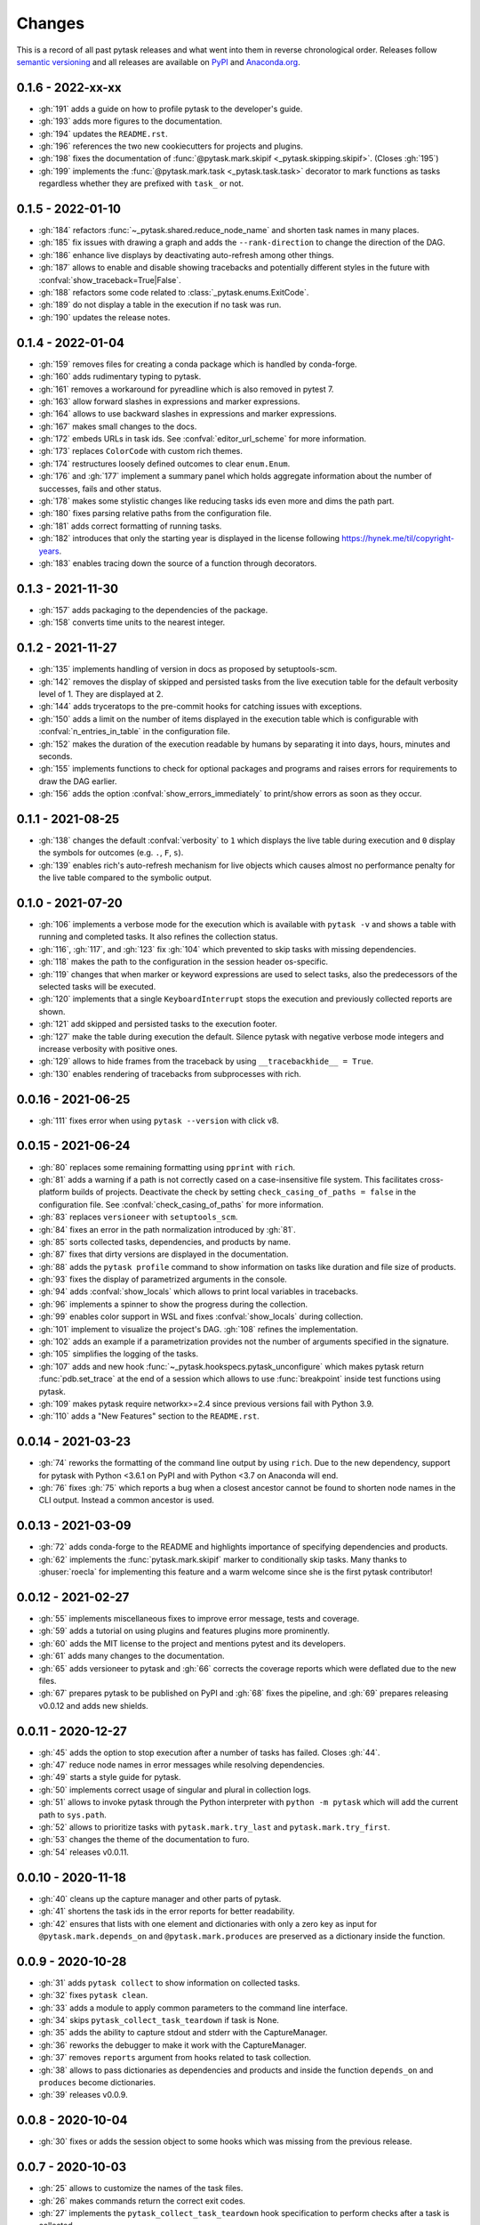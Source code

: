 Changes
=======

This is a record of all past pytask releases and what went into them in reverse
chronological order. Releases follow `semantic versioning <https://semver.org/>`_ and
all releases are available on `PyPI <https://pypi.org/project/pytask>`_ and
`Anaconda.org <https://anaconda.org/conda-forge/pytask>`_.


0.1.6 - 2022-xx-xx
------------------

- :gh:`191` adds a guide on how to profile pytask to the developer's guide.
- :gh:`193` adds more figures to the documentation.
- :gh:`194` updates the ``README.rst``.
- :gh:`196` references the two new cookiecutters for projects and plugins.
- :gh:`198` fixes the documentation of :func:`@pytask.mark.skipif
  <_pytask.skipping.skipif>`. (Closes :gh:`195`)
- :gh:`199` implements the :func:`@pytask.mark.task <_pytask.task.task>` decorator to
  mark functions as tasks regardless whether they are prefixed with ``task_`` or not.


0.1.5 - 2022-01-10
------------------

- :gh:`184` refactors :func:`~_pytask.shared.reduce_node_name` and shorten task names in
  many places.
- :gh:`185` fix issues with drawing a graph and adds the ``--rank-direction`` to change
  the direction of the DAG.
- :gh:`186` enhance live displays by deactivating auto-refresh among other things.
- :gh:`187` allows to enable and disable showing tracebacks and potentially different
  styles in the future with :confval:`show_traceback=True|False`.
- :gh:`188` refactors some code related to :class:`_pytask.enums.ExitCode`.
- :gh:`189` do not display a table in the execution if no task was run.
- :gh:`190` updates the release notes.


0.1.4 - 2022-01-04
------------------

- :gh:`159` removes files for creating a conda package which is handled by conda-forge.
- :gh:`160` adds rudimentary typing to pytask.
- :gh:`161` removes a workaround for pyreadline which is also removed in pytest 7.
- :gh:`163` allow forward slashes in expressions and marker expressions.
- :gh:`164` allows to use backward slashes in expressions and marker expressions.
- :gh:`167` makes small changes to the docs.
- :gh:`172` embeds URLs in task ids. See :confval:`editor_url_scheme` for more
  information.
- :gh:`173` replaces ``ColorCode`` with custom rich themes.
- :gh:`174` restructures loosely defined outcomes to clear ``enum.Enum``.
- :gh:`176` and :gh:`177` implement a summary panel which holds aggregate information
  about the number of successes, fails and other status.
- :gh:`178` makes some stylistic changes like reducing tasks ids even more and dims the
  path part.
- :gh:`180` fixes parsing relative paths from the configuration file.
- :gh:`181` adds correct formatting of running tasks.
- :gh:`182` introduces that only the starting year is displayed in the license following
  https://hynek.me/til/copyright-years.
- :gh:`183` enables tracing down the source of a function through decorators.


0.1.3 - 2021-11-30
------------------

- :gh:`157` adds packaging to the dependencies of the package.
- :gh:`158` converts time units to the nearest integer.


0.1.2 - 2021-11-27
------------------

- :gh:`135` implements handling of version in docs as proposed by setuptools-scm.
- :gh:`142` removes the display of skipped and persisted tasks from the live execution
  table for the default verbosity level of 1. They are displayed at 2.
- :gh:`144` adds tryceratops to the pre-commit hooks for catching issues with
  exceptions.
- :gh:`150` adds a limit on the number of items displayed in the execution table which
  is configurable with :confval:`n_entries_in_table` in the configuration file.
- :gh:`152` makes the duration of the execution readable by humans by separating it into
  days, hours, minutes and seconds.
- :gh:`155` implements functions to check for optional packages and programs and raises
  errors for requirements to draw the DAG earlier.
- :gh:`156` adds the option :confval:`show_errors_immediately` to print/show errors as
  soon as they occur.


0.1.1 - 2021-08-25
------------------

- :gh:`138` changes the default :confval:`verbosity` to ``1`` which displays the live
  table during execution and ``0`` display the symbols for outcomes (e.g. ``.``, ``F``,
  ``s``).
- :gh:`139` enables rich's auto-refresh mechanism for live objects which causes almost
  no performance penalty for the live table compared to the symbolic output.


0.1.0 - 2021-07-20
------------------

- :gh:`106` implements a verbose mode for the execution which is available with ``pytask
  -v`` and shows a table with running and completed tasks. It also refines the
  collection status.
- :gh:`116`, :gh:`117`, and :gh:`123` fix :gh:`104` which prevented to skip tasks with
  missing dependencies.
- :gh:`118` makes the path to the configuration in the session header os-specific.
- :gh:`119` changes that when marker or keyword expressions are used to select tasks,
  also the predecessors of the selected tasks will be executed.
- :gh:`120` implements that a single ``KeyboardInterrupt`` stops the execution and
  previously collected reports are shown.
- :gh:`121` add skipped and persisted tasks to the execution footer.
- :gh:`127` make the table during execution the default. Silence pytask with negative
  verbose mode integers and increase verbosity with positive ones.
- :gh:`129` allows to hide frames from the traceback by using ``__tracebackhide__ =
  True``.
- :gh:`130` enables rendering of tracebacks from subprocesses with rich.


0.0.16 - 2021-06-25
-------------------

- :gh:`111` fixes error when using ``pytask --version`` with click v8.


0.0.15 - 2021-06-24
-------------------

- :gh:`80` replaces some remaining formatting using ``pprint`` with ``rich``.
- :gh:`81` adds a warning if a path is not correctly cased on a case-insensitive file
  system. This facilitates cross-platform builds of projects. Deactivate the check by
  setting ``check_casing_of_paths = false`` in the configuration file. See
  :confval:`check_casing_of_paths` for more information.
- :gh:`83` replaces ``versioneer`` with ``setuptools_scm``.
- :gh:`84` fixes an error in the path normalization introduced by :gh:`81`.
- :gh:`85` sorts collected tasks, dependencies, and products by name.
- :gh:`87` fixes that dirty versions are displayed in the documentation.
- :gh:`88` adds the ``pytask profile`` command to show information on tasks like
  duration and file size of products.
- :gh:`93` fixes the display of parametrized arguments in the console.
- :gh:`94` adds :confval:`show_locals` which allows to print local variables in
  tracebacks.
- :gh:`96` implements a spinner to show the progress during the collection.
- :gh:`99` enables color support in WSL and fixes :confval:`show_locals` during
  collection.
- :gh:`101` implement to visualize the project's DAG. :gh:`108` refines the
  implementation.
- :gh:`102` adds an example if a parametrization provides not the number of arguments
  specified in the signature.
- :gh:`105` simplifies the logging of the tasks.
- :gh:`107` adds and new hook :func:`~_pytask.hookspecs.pytask_unconfigure` which makes
  pytask return :func:`pdb.set_trace` at the end of a session which allows to use
  :func:`breakpoint` inside test functions using pytask.
- :gh:`109` makes pytask require networkx>=2.4 since previous versions fail with Python
  3.9.
- :gh:`110` adds a "New Features" section to the ``README.rst``.


0.0.14 - 2021-03-23
-------------------

- :gh:`74` reworks the formatting of the command line output by using ``rich``. Due to
  the new dependency, support for pytask with Python <3.6.1 on PyPI and with Python <3.7
  on Anaconda will end.
- :gh:`76` fixes :gh:`75` which reports a bug when a closest ancestor cannot be found to
  shorten node names in the CLI output. Instead a common ancestor is used.


0.0.13 - 2021-03-09
-------------------

- :gh:`72` adds conda-forge to the README and highlights importance of specifying
  dependencies and products.
- :gh:`62` implements the :func:`pytask.mark.skipif` marker to conditionally skip tasks.
  Many thanks to :ghuser:`roecla` for implementing this feature and a warm welcome since
  she is the first pytask contributor!


0.0.12 - 2021-02-27
-------------------

- :gh:`55` implements miscellaneous fixes to improve error message, tests and coverage.
- :gh:`59` adds a tutorial on using plugins and features plugins more prominently.
- :gh:`60` adds the MIT license to the project and mentions pytest and its developers.
- :gh:`61` adds many changes to the documentation.
- :gh:`65` adds versioneer to pytask and :gh:`66` corrects the coverage reports which
  were deflated due to the new files.
- :gh:`67` prepares pytask to be published on PyPI and :gh:`68` fixes the pipeline, and
  :gh:`69` prepares releasing v0.0.12 and adds new shields.


0.0.11 - 2020-12-27
-------------------

- :gh:`45` adds the option to stop execution after a number of tasks has failed. Closes
  :gh:`44`.
- :gh:`47` reduce node names in error messages while resolving dependencies.
- :gh:`49` starts a style guide for pytask.
- :gh:`50` implements correct usage of singular and plural in collection logs.
- :gh:`51` allows to invoke pytask through the Python interpreter with ``python -m
  pytask`` which will add the current path to ``sys.path``.
- :gh:`52` allows to prioritize tasks with ``pytask.mark.try_last`` and
  ``pytask.mark.try_first``.
- :gh:`53` changes the theme of the documentation to furo.
- :gh:`54` releases v0.0.11.


0.0.10 - 2020-11-18
-------------------

- :gh:`40` cleans up the capture manager and other parts of pytask.
- :gh:`41` shortens the task ids in the error reports for better readability.
- :gh:`42` ensures that lists with one element and dictionaries with only a zero key as
  input for ``@pytask.mark.depends_on`` and ``@pytask.mark.produces`` are preserved as a
  dictionary inside the function.


0.0.9 - 2020-10-28
------------------

- :gh:`31` adds ``pytask collect`` to show information on collected tasks.
- :gh:`32` fixes ``pytask clean``.
- :gh:`33` adds a module to apply common parameters to the command line interface.
- :gh:`34` skips ``pytask_collect_task_teardown`` if task is None.
- :gh:`35` adds the ability to capture stdout and stderr with the CaptureManager.
- :gh:`36` reworks the debugger to make it work with the CaptureManager.
- :gh:`37` removes ``reports`` argument from hooks related to task collection.
- :gh:`38` allows to pass dictionaries as dependencies and products and inside the
  function ``depends_on`` and ``produces`` become dictionaries.
- :gh:`39` releases v0.0.9.


0.0.8 - 2020-10-04
------------------

- :gh:`30` fixes or adds the session object to some hooks which was missing from the
  previous release.


0.0.7 - 2020-10-03
------------------

- :gh:`25` allows to customize the names of the task files.
- :gh:`26` makes commands return the correct exit codes.
- :gh:`27` implements the ``pytask_collect_task_teardown`` hook specification to perform
  checks after a task is collected.
- :gh:`28` implements the ``@pytask.mark.persist`` decorator.
- :gh:`29` releases 0.0.7.


0.0.6 - 2020-09-12
------------------

- :gh:`16` reduces the traceback generated from tasks, failure section in report, fix
  error passing a file path to pytask, add demo to README.
- :gh:`17` changes the interface to subcommands, adds ``"-c/--config"`` option to pass a
  path to a configuration file and adds ``pytask clean`` (:gh:`22` as well), a command
  to clean your project.
- :gh:`18` changes the documentation theme to alabaster.
- :gh:`19` adds some changes related to ignored folders.
- :gh:`20` fixes copying code examples in the documentation.
- :gh:`21` enhances the ids generated by parametrization, allows to change them via the
  ``ids`` argument, and adds tutorials.
- :gh:`23` allows to specify paths via the configuration file, documents the cli and
  configuration options.
- :gh:`24` releases 0.0.6.


0.0.5 - 2020-08-12
------------------

- :gh:`10` turns parametrization into a plugin.
- :gh:`11` extends the documentation.
- :gh:`12` replaces ``pytest.mark`` with ``pytask.mark``.
- :gh:`13` implements selecting tasks via expressions or marker expressions.
- :gh:`14` separates the namespace of pytask to ``pytask`` and ``_pytask``.
- :gh:`15` implements better tasks ids which consists of
  <path-to-task-file>::<func-name> and are certainly unique. And, it releases 0.0.5.


0.0.4 - 2020-07-22
------------------

- :gh:`9` adds hook specifications to the parametrization of tasks which allows
  ``pytask-latex`` and ``pytask-r`` to pass different command line arguments to a
  parametrized task and its script. Also, it prepares the release of 0.0.4.


0.0.3 - 2020-07-19
------------------

- :gh:`7` makes pytask exit with code 1 if a task failed and the
  ``skip_ancestor_failed`` decorator is only applied to descendant tasks not the task
  itself.
- :gh:`8` releases v0.0.3


0.0.2 - 2020-07-17
------------------

- :gh:`2` provided multiple small changes.
- :gh:`3` implements a class which holds the execution report of one task.
- :gh:`4` makes adjustments after moving to ``main`` as the default branch.
- :gh:`5` adds ``pytask_add_hooks`` to add more hook specifications and register hooks.
- :gh:`6` releases v0.0.2.


0.0.1 - 2020-06-29
------------------

- :gh:`1` combined the whole effort which went into releasing v0.0.1.
